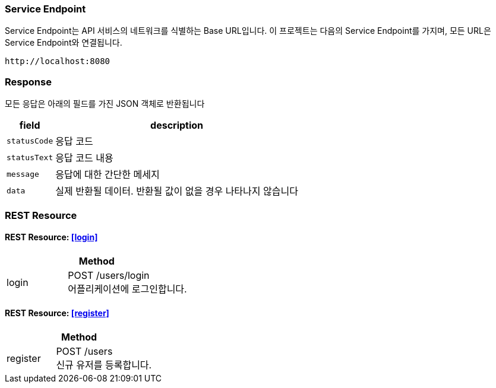 === Service Endpoint

Service Endpoint는 API 서비스의 네트워크를 식별하는 Base URL입니다.
이 프로젝트는 다음의 Service Endpoint를 가지며, 모든 URL은 Service Endpoint와 연결됩니다.

[source,http,options="nowrap"]
----
http://localhost:8080
----

=== Response

모든 응답은 아래의 필드를 가진 JSON 객체로 반환됩니다

[%autowidth]
|===
| field | description

| `statusCode`
| 응답 코드

| `statusText`
| 응답 코드 내용

| `message`
| 응답에 대한 간단한 메세지

| `data`
| 실제 반환될 데이터. 반환될 값이 없을 경우 나타나지 않습니다
|===

=== REST Resource

==== REST Resource: <<login>>

[cols="1,2"]
|===
2+| Method

| login
| POST /users/login +
어플리케이션에 로그인합니다.
|===

==== REST Resource: <<register>>

[cols="1,2"]
|===
2+| Method

| register
| POST /users +
신규 유저를 등록합니다.
|===
